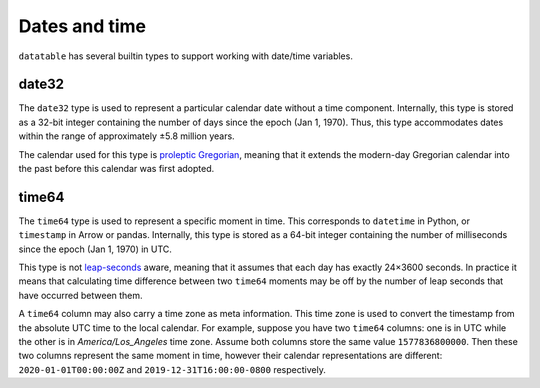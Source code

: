 
Dates and time
--------------
.. x-version-added:: 1.0.0

``datatable`` has several builtin types to support working with date/time
variables.


date32
======
The ``date32`` type is used to represent a particular calendar date without a
time component. Internally, this type is stored as a 32-bit integer containing
the number of days since the epoch (Jan 1, 1970). Thus, this type accommodates
dates within the range of approximately ±5.8 million years.

The calendar used for this type is `proleptic Gregorian`_, meaning that it
extends the modern-day Gregorian calendar into the past before this calendar
was first adopted.


time64
======
The ``time64`` type is used to represent a specific moment in time. This
corresponds to ``datetime`` in Python, or ``timestamp`` in Arrow or pandas.
Internally, this type is stored as a 64-bit integer containing the number of
milliseconds since the epoch (Jan 1, 1970) in UTC.

This type is not `leap-seconds`_ aware, meaning that it assumes that each day
has exactly 24×3600 seconds. In practice it means that calculating time
difference between two ``time64`` moments may be off by the number of leap
seconds that have occurred between them.

A ``time64`` column may also carry a time zone as meta information. This time
zone is used to convert the timestamp from the absolute UTC time to the local
calendar. For example, suppose you have two ``time64`` columns: one is in UTC
while the other is in *America/Los\_Angeles* time zone. Assume both columns
store the same value ``1577836800000``. Then these two columns represent the
same moment in time, however their calendar representations are different:
``2020-01-01T00:00:00Z`` and ``2019-12-31T16:00:00-0800`` respectively.



.. _`proleptic gregorian`: https://en.wikipedia.org/wiki/Proleptic_Gregorian_calendar
.. _`leap-seconds`: https://en.wikipedia.org/wiki/Leap_second

